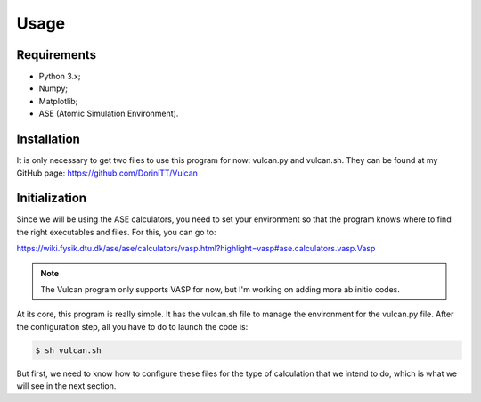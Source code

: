 .. _usage:

Usage
=====

.. _requirements:

Requirements
------------

- Python 3.x;
- Numpy;
- Matplotlib;
- ASE (Atomic Simulation Environment).

.. _installation:

Installation
------------

It is only necessary to get two files to use this program for now: vulcan.py and vulcan.sh. They can be found at my GitHub page:
https://github.com/DoriniTT/Vulcan

Initialization
--------------

Since we will be using the ASE calculators, you need to set your environment so that the program knows where to find the right executables and files.
For this, you can go to:

https://wiki.fysik.dtu.dk/ase/ase/calculators/vasp.html?highlight=vasp#ase.calculators.vasp.Vasp

.. note::

    The Vulcan program only supports VASP for now, but I'm working on adding more ab initio codes.

At its core, this program is really simple. It has the vulcan.sh file to manage the environment for the vulcan.py file. After the configuration step, all you have to do to launch the code is:

.. code-block:: console

   $ sh vulcan.sh

But first, we need to know how to configure these files for the type of calculation that we intend to do, which is what we will see in the next section.
